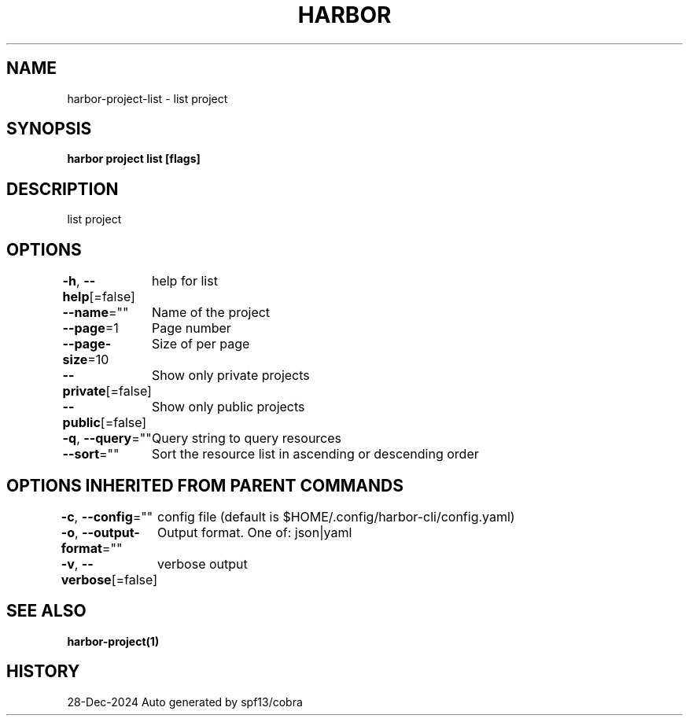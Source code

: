 .nh
.TH "HARBOR" "1" "Dec 2024" "Habor Community" "Harbor User Mannuals"

.SH NAME
harbor-project-list - list project


.SH SYNOPSIS
\fBharbor project list [flags]\fP


.SH DESCRIPTION
list project


.SH OPTIONS
\fB-h\fP, \fB--help\fP[=false]
	help for list

.PP
\fB--name\fP=""
	Name of the project

.PP
\fB--page\fP=1
	Page number

.PP
\fB--page-size\fP=10
	Size of per page

.PP
\fB--private\fP[=false]
	Show only private projects

.PP
\fB--public\fP[=false]
	Show only public projects

.PP
\fB-q\fP, \fB--query\fP=""
	Query string to query resources

.PP
\fB--sort\fP=""
	Sort the resource list in ascending or descending order


.SH OPTIONS INHERITED FROM PARENT COMMANDS
\fB-c\fP, \fB--config\fP=""
	config file (default is $HOME/.config/harbor-cli/config.yaml)

.PP
\fB-o\fP, \fB--output-format\fP=""
	Output format. One of: json|yaml

.PP
\fB-v\fP, \fB--verbose\fP[=false]
	verbose output


.SH SEE ALSO
\fBharbor-project(1)\fP


.SH HISTORY
28-Dec-2024 Auto generated by spf13/cobra
